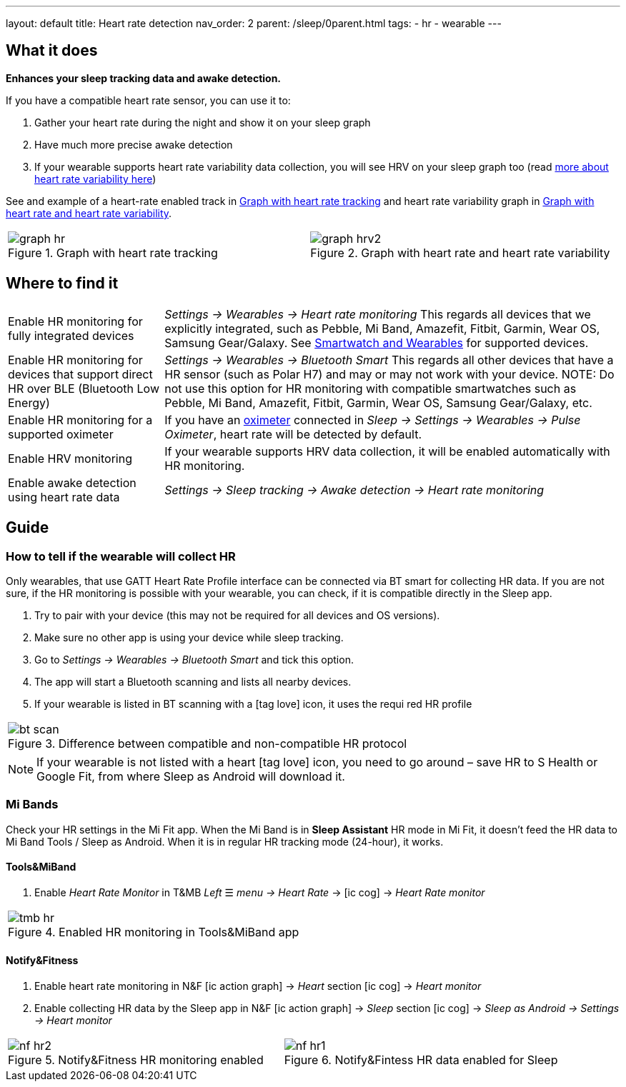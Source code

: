 ---
layout: default
title: Heart rate detection
nav_order: 2
parent: /sleep/0parent.html
tags:
- hr
- wearable
---

:toc:

== What it does
*Enhances your sleep tracking data and awake detection.*

If you have a compatible heart rate sensor, you can use it to:

. Gather your heart rate during the night and show it on your sleep graph
. Have much more precise awake detection
. If your wearable supports heart rate variability data collection, you will see HRV on your sleep graph too (read https://sleep.urbandroid.org/hrv-tracking/[more about heart rate variability here])

See and example of a heart-rate enabled track in <<graph-hr>> and heart rate variability graph in <<graph-hrv>>.



[cols="^,^"]
|===
a|[[graph-hr]]
.Graph with heart rate tracking
image::graph_hr.png[]

a|[[graph-hrv]]
.Graph with heart rate and heart rate variability
image::graph_hrv2.png[]

|===


== Where to find it

[horizontal]
Enable HR monitoring for fully integrated devices::
  _Settings -> Wearables -> Heart rate monitoring_
  This regards all devices that we explicitly integrated, such as Pebble, Mi Band, Amazefit, Fitbit, Garmin, Wear OS, Samsung Gear/Galaxy. See <</devices/wearables#,Smartwatch and Wearables>> for supported devices.
Enable HR monitoring for devices that support direct HR over BLE (Bluetooth Low Energy)::
 _Settings -> Wearables -> Bluetooth Smart_
 This regards all other devices that have a HR sensor (such as Polar H7) and may or may not work with your device.
NOTE: Do not use this option for HR monitoring with compatible smartwatches such as Pebble, Mi Band, Amazefit, Fitbit, Garmin, Wear OS, Samsung Gear/Galaxy, etc.
Enable HR monitoring for a supported oximeter:: If you have an <</devices/oximeter#,oximeter>> connected in _Sleep -> Settings -> Wearables -> Pulse Oximeter_, heart rate will be detected by default.
Enable HRV monitoring:: If your wearable supports HRV data collection, it will be enabled automatically with HR monitoring.
Enable awake detection using heart rate data::
  _Settings -> Sleep tracking -> Awake detection -> Heart rate monitoring_

== Guide

=== How to tell if the wearable will collect HR

Only wearables, that use GATT Heart Rate Profile interface can be connected via BT smart for collecting HR data.
If you are not sure, if the HR monitoring is possible with your wearable, you can check, if it is compatible directly in the Sleep app.

. Try to pair with your device (this may not be required for all devices and OS versions).
. Make sure no other app is using your device while sleep tracking.
. Go to _Settings -> Wearables -> Bluetooth Smart_ and tick this option.
. The app will start a Bluetooth scanning and lists all nearby devices.
. If your wearable is listed in BT scanning with a icon:tag_love[] icon, it uses the requi red HR profile


[cols="^"]
|===
a|[[br_scan]]
.Difference between compatible and non-compatible HR protocol
image::bt_scan.png[]

|===


NOTE: If your wearable is not listed with a heart icon:tag_love[] icon, you need to go around – save HR to S Health or Google Fit, from where Sleep as Android will download it.

=== Mi Bands
Check your HR settings in the Mi Fit app.
When the Mi Band is in *Sleep Assistant* HR mode in Mi Fit, it doesn’t feed the HR data to Mi Band Tools / Sleep as Android. When it is in regular HR tracking mode (24-hour), it works.

==== Tools&MiBand

. Enable _Heart Rate Monitor_ in T&MB _Left_ ☰ _menu -> Heart Rate_ -> icon:ic_cog[] -> _Heart Rate monitor_

[cols="^"]
|===
a|[[tmb_hr]]
.Enabled HR monitoring in Tools&MiBand app
image::tmb_hr.png[]

|===

==== Notify&Fitness

. Enable heart rate monitoring in N&F icon:ic_action_graph[] -> _Heart_ section icon:ic_cog[]  -> _Heart monitor_
. Enable collecting HR data by the Sleep app in N&F icon:ic_action_graph[] -> _Sleep_ section icon:ic_cog[] -> _Sleep as Android -> Settings -> Heart monitor_

[cols="^,^"]
|===
a|[[nf_hr1]]
.Notify&Fitness HR monitoring enabled
image::nf_hr2.png[]

a|[[nf_hr2]]
.Notify&Fintess HR data enabled for Sleep
image::nf_hr1.png[]

|===
